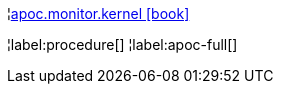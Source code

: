 ¦xref::overview/apoc.monitor/apoc.monitor.kernel.adoc[apoc.monitor.kernel icon:book[]] +


¦label:procedure[]
¦label:apoc-full[]
